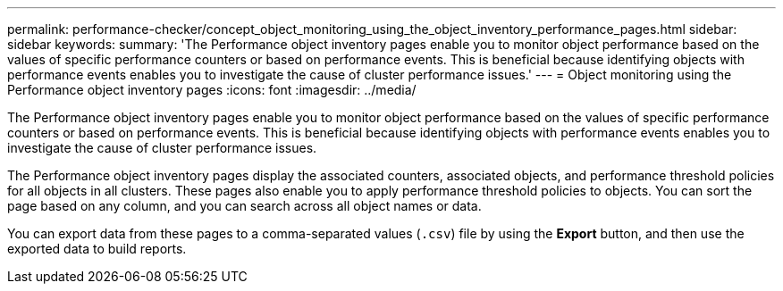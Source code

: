 ---
permalink: performance-checker/concept_object_monitoring_using_the_object_inventory_performance_pages.html
sidebar: sidebar
keywords: 
summary: 'The Performance object inventory pages enable you to monitor object performance based on the values of specific performance counters or based on performance events. This is beneficial because identifying objects with performance events enables you to investigate the cause of cluster performance issues.'
---
= Object monitoring using the Performance object inventory pages
:icons: font
:imagesdir: ../media/

[.lead]
The Performance object inventory pages enable you to monitor object performance based on the values of specific performance counters or based on performance events. This is beneficial because identifying objects with performance events enables you to investigate the cause of cluster performance issues.

The Performance object inventory pages display the associated counters, associated objects, and performance threshold policies for all objects in all clusters. These pages also enable you to apply performance threshold policies to objects. You can sort the page based on any column, and you can search across all object names or data.

You can export data from these pages to a comma-separated values (`.csv`) file by using the *Export* button, and then use the exported data to build reports.
